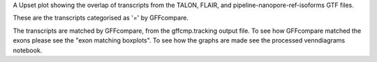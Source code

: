 A Upset plot showing the overlap of transcripts from the TALON, FLAIR, and pipeline-nanopore-ref-isoforms
GTF files.

These are the transcripts categorised as '=' by GFFcompare.



The transcripts are matched by GFFcompare, from the gffcmp.tracking output file.
To see how GFFcompare matched the exons please see the "exon matching boxplots".
To see how the graphs are made see the processed venndiagrams notebook.